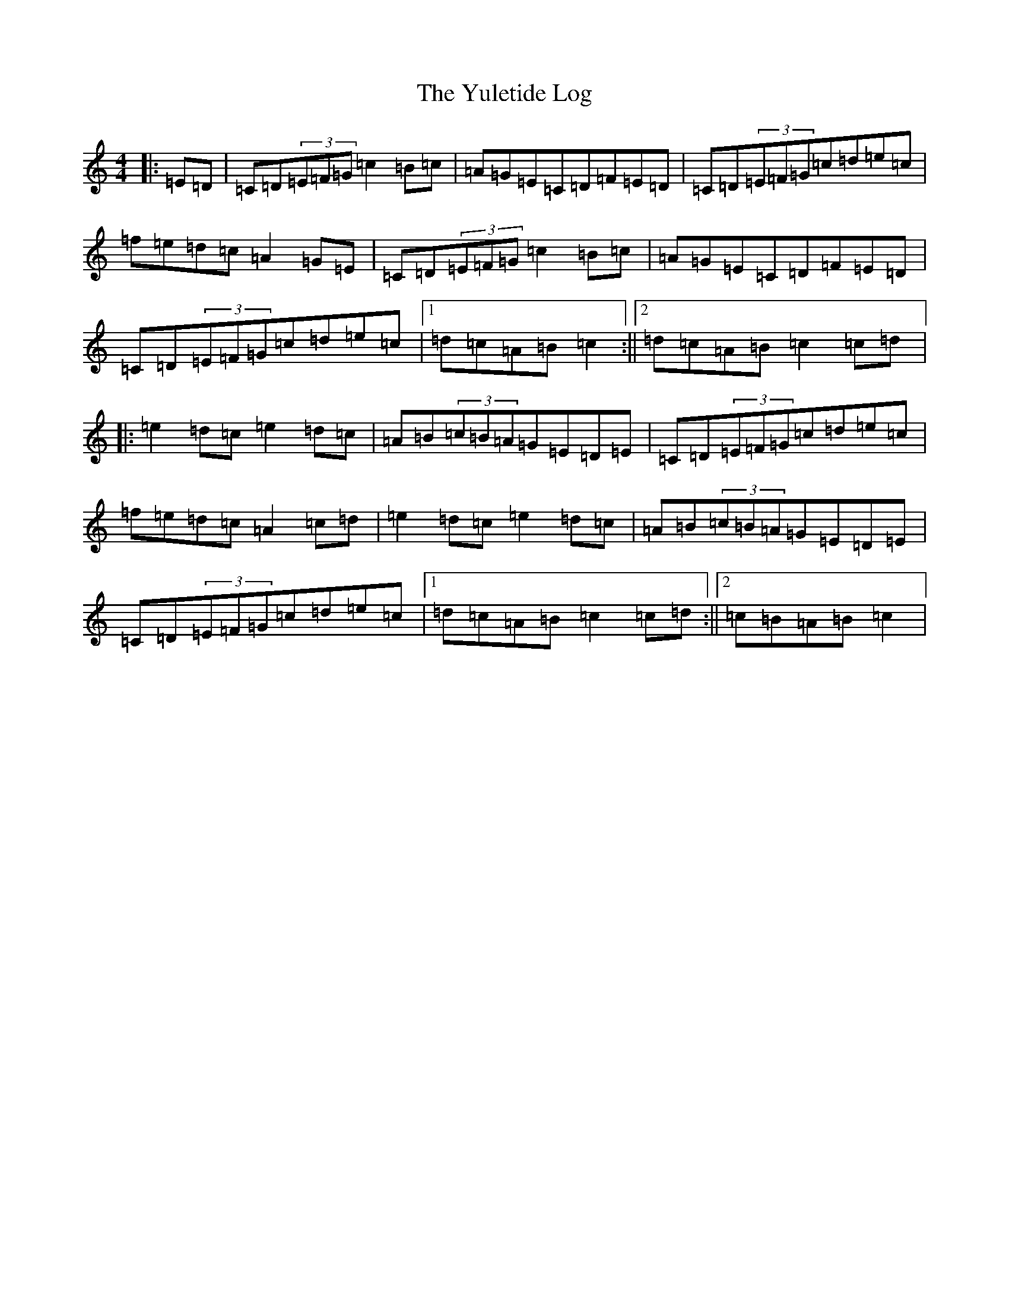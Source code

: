 X: 5567
T: Yuletide Log, The
S: https://thesession.org/tunes/13159#setting22703
R: hornpipe
M:4/4
L:1/8
K: C Major
|:=E=D|=C=D(3=E=F=G=c2=B=c|=A=G=E=C=D=F=E=D|=C=D(3=E=F=G=c=d=e=c|=f=e=d=c=A2=G=E|=C=D(3=E=F=G=c2=B=c|=A=G=E=C=D=F=E=D|=C=D(3=E=F=G=c=d=e=c|1=d=c=A=B=c2:||2=d=c=A=B=c2=c=d|:=e2=d=c=e2=d=c|=A=B(3=c=B=A=G=E=D=E|=C=D(3=E=F=G=c=d=e=c|=f=e=d=c=A2=c=d|=e2=d=c=e2=d=c|=A=B(3=c=B=A=G=E=D=E|=C=D(3=E=F=G=c=d=e=c|1=d=c=A=B=c2=c=d:||2=c=B=A=B=c2|